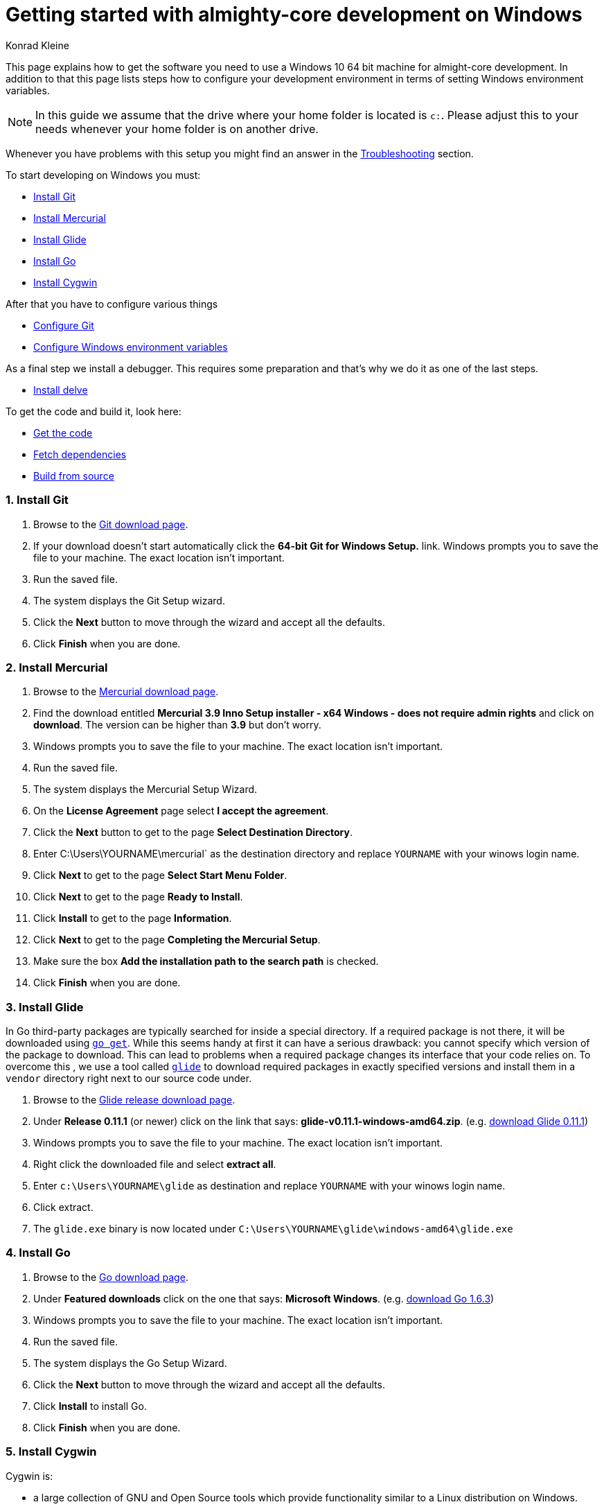 = Getting started with almighty-core development on Windows
:author: Konrad Kleine

:toc:
:sectnums:
:experimental:

This page explains how to get the software you need to use a Windows 10 64 bit machine for almight-core development. In addition to that this page lists steps how to configure your development environment in terms of setting Windows environment variables.

NOTE: In this guide we assume that the drive where your home folder is located is `c:`. Please adjust this to your needs whenever your home folder is on another drive.

Whenever you have problems with this setup you might find an answer in the <<troubleshooting>> section.

To start developing on Windows you must:

* <<install-git>>
* <<install-mercurial>>
* <<install-glide>>
* <<install-go>>
* <<install-cygwin>>

After that you have to configure various things

* <<configure-git>>
* <<configure-windows-env>>

As a final step we install a debugger. This requires some preparation and that's why we do it as one of the last steps.

* <<install-delve>>

To get the code and build it, look here:

* <<get-the-code>>
* <<fetch-dependencies>>
* <<build-from-source>>

[[install-git]]
=== Install Git

1. Browse to the link:https://git-scm.com/download/win[Git download page].
1. If your download doesn't start automatically click the **64-bit Git for Windows Setup.** link.
  Windows prompts you to save the file to your machine. The exact location isn't important.
1. Run the saved file.
1. The system displays the Git Setup wizard.
1. Click the *Next* button to move through the wizard and accept all the defaults.
1. Click *Finish* when you are done.

[[install-mercurial]]
=== Install Mercurial

1. Browse to the link:https://www.mercurial-scm.org/downloads[Mercurial download page].
1. Find the download entitled *Mercurial 3.9 Inno Setup installer - x64 Windows - does not require admin rights* and click on *download*. The version can be higher than *3.9* but don't worry.
1. Windows prompts you to save the file to your machine. The exact location isn't important.
1. Run the saved file.
1. The system displays the Mercurial Setup Wizard.
1. On the *License Agreement* page select *I accept the agreement*.
1. Click the *Next* button to get to the page *Select Destination Directory*.
1. Enter C:\Users\YOURNAME\mercurial` as the destination directory and replace `YOURNAME` with your winows login name.
1. Click *Next* to get to the page *Select Start Menu Folder*.
1. Click *Next* to get to the page *Ready to Install*.
1. Click *Install* to get to the page *Information*.
1. Click *Next* to get to the page *Completing the Mercurial Setup*.
1. Make sure the box *Add the installation path to the search path* is checked.
1. Click *Finish* when you are done.

[[install-glide]]
=== Install Glide

In Go third-party packages are typically searched for inside a special directory. If a required package is not there, it will be downloaded using link:https://golang.org/cmd/go/#hdr-Download_and_install_packages_and_dependencies[`go get`]. While this seems handy at first it can have a serious drawback: you cannot specify which version of the package to download. This can lead to problems when a required package changes its interface that your code relies on.
To overcome this , we use a tool called link:https://glide.sh/[`glide`] to download required packages in exactly specified versions and install them in a `vendor` directory right next to our source code under.

1. Browse to the link:https://github.com/Masterminds/glide/releases/[Glide release download page].
1. Under *Release 0.11.1* (or newer) click on the link that says: *glide-v0.11.1-windows-amd64.zip*. (e.g. link:https://github.com/Masterminds/glide/releases/download/v0.11.1/glide-v0.11.1-windows-amd64.zip[download Glide 0.11.1])
1. Windows prompts you to save the file to your machine. The exact location isn't important.
1. Right click the downloaded file and select *extract all*.
1. Enter `c:\Users\YOURNAME\glide` as destination and replace `YOURNAME` with your winows login name.
1. Click extract.
1. The `glide.exe` binary is now located under `C:\Users\YOURNAME\glide\windows-amd64\glide.exe`

[[install-go]]
=== Install Go

1. Browse to the link:https://golang.org/dl/[Go download page].
1. Under *Featured downloads* click on the one that says: *Microsoft Windows*. (e.g. link:https://storage.googleapis.com/golang/go1.6.3.windows-amd64.msi[download Go 1.6.3])
1. Windows prompts you to save the file to your machine. The exact location isn't important.
1. Run the saved file.
1. The system displays the Go Setup Wizard.
1. Click the *Next* button to move through the wizard and accept all the defaults.
1. Click *Install* to install Go.
1. Click *Finish* when you are done.

[[install-cygwin]]
=== Install Cygwin

Cygwin is: 

* a large collection of GNU and Open Source tools which provide functionality similar to a Linux distribution on Windows.
* a DLL (cygwin1.dll) which provides substantial POSIX API functionality.

Follow these steps to install cygwin:

1. Browse to the link:https://cygwin.com/setup-x86_64.exe[Cygwin download page].
1. Windows prompts you to save the file to your machine. The exact location isn't important.
1. Run the saved file.
1. The system displays the Go Setup Wizard.
1. Click the *Next* button once to get to the page *Choose A Download Source*.
1. Select *Install from Internet* (if not already selected).
1. Click *Next* to get to the page *Select Root Installation Directory*.
1. Enter `C:\Users\YOURNAME\cygwin` as *Root Directory* and replace `YOURNAME` with your Windows username. 
1. Under *Install for* select *All users* (if not already selected).
1. Click *Next* to get to the page *Select Local Package Directory*.
1. Enter `C:\Users\YOURNAME\AppData\Local\Temp` as *Local Package Directory* and replace `YOURNAME` with your Windows username.
1. Click *Next* to get to the page *Select Your Internet Connection*.
1. Select *Direct Connection* (if not already selected). If you have a more exotic connection (like in a univeristy or school), you might need to adjust proxy setting here but in most cases this is not needed.
1. Click *Next* to get to the page *Choose A Download Site*.
1. If you don't have an extremly slow internet connection you can leave everything untouched. Otherwise you can pick an *Available Download Site* that's more close to you than the default `http://cygwin.mirror.constant.com`.
1. Click *Next* to get to the *Select Packages Page*.
1. In the *Search* field enter `make` to filter the packages.
1. Unfold the *Devel* section by clicking on the little `+` symbol.
1. In the *Package* column look for *make: The GNU version of the 'make' utility* and click the *Skip* text in the *New* column. This should render the *Bin?* column on this line to be a checked box. The *Skip* text should also disappear and instead render a version string like `4.2.1-1`.
1. Click *Next* to get to the page *Resolving Dependencies* page.
1. Click *Next* to download and install the packages.
1. Click *Finish* when you are done.

[[configure-git]]
== Configure Git

Whenever you make a commit using Git, you want to make sure that it's clear who the author is. To address this, follow these easy steps:

1. Hit the kbd:[Windows] key on your keyboard and type `git bash` to start searching for the *Git Bash* application.
2. Hit kbd:[Enter].
3. Set your username by entering
+
[source,bash]
----
git config --global user.name "YOUR NAME"
----
+
after the `$` character and replace `YOUR NAME` with your own name.
4. Set your email address by entering
+
[source,bash]
----
git config --global user.email "YOUR@NAME.COM"
----
+
after the `$` character and replace `YOUR@NAME.COM` with your own email address.
5. You can close the git bash now by either clicking the X or typing kbd:[Ctrl+d].

[[configure-windows-env]]
== Configure Windows environment variables

[[add-glide-to-poath]]
=== Add glide to PATH

IMPORTANT: Before you continue, *close any existing Windows Command Prompt* (or at least close the one you've opened while working through this document). This is important because otherwise the environment variables that we have modified won't be available.

To be able to launch `glide.exe` from any location using the Windows Command Prompt we'll have to add the path to the executable, namely `C:\Users\YOURNAME\glide\windows-amd64` to the Windows user's `PATH` variable or create a new `PATH` variable.

1. Hit the kbd:[Windows] key on your keyboard and type `cmd.exe` to start searching for the Windows Command Prompt. Hit kbd:[Enter].
2. We will add the path to `glide.exe` to an environment variable called `PATH` now or created it if it doesn't already exist. Check if your user already has set a `PATH` variable by typing
+
----
echo %PATH%
----
+
and hit kbd:[Enter].

 a. If the output is `%PATH%` then you have not yet set a `PATH` variable and we can continue by typing
+
----
setx PATH "%HOMEDRIVE%\%HOMEPATH%\glide\windows-amd64"
----
+
and hit kbd:[Enter].

 b. If the output is something different from `%PATH%` then we have to append the path `C:\Users\YOURNAME\glide\windows-amd64` by setting the `PATH` variable and separating the already existing paths using a semicolon:
+
----
setx PATH "%PATH%;%HOMEDRIVE%\%HOMEPATH%\glide\windows-amd64"
----

[[create-gopath]]
=== Create GOPATH

IMPORTANT: Before you continue, *close any existing Windows Command Prompt* (or at least close the one you've opened while working through this document). This is important because otherwise the environment variables that we have modified won't be available.

Typically, Go projects are checked out under a special directory which is commonly known as `GOPATH`. The almighty-core project makes not exception here. In most of the documentation that is written for Linux or MacOSX you will find us referencing this path as `$GOPATH`. On Windows this translates to `%GOPATH%`.

Now you may already have guessed this but `%GOPATH%` is also an environment variable that contains a path (sometimes a list of paths separated by semicolons) to various locations that will all be treated as `GOPATH`s by Go. 

Depending on your configuration we will either have to create a `GOPATH` environment variable or re-use an existing one.

1. Hit the kbd:[Windows] key on your keyboard and type `cmd.exe` to start searching for the Windows Command Prompt. Hit kbd:[Enter].
1. Check if your user already has set a `GOPATH` variable by typing
+
----
echo %GOPATH%
----

 a. If the output is `%GOPATH%` then you have not yet set a `GOPATH` variable and we can continue by typing
+
----
setx GOPATH "%HOMEDRIVE%\%HOMEPATH%\go"
----
+
The variable `%HOMEPATH%` expands to your user's directory (e.g. `\Users\John`) and `%HOMEDRIVE%` expands to `c:` for example.

 a. If the output is something different from `%GOPATH%` then we have to append the path `%HOMEDRIVE%\%HOMEPATH%\go` by setting the `GOPATH` variable and separating the already existing paths using a semicolon:
+
----
setx GOPATH "%GOPATH%;%HOMEDRIVE%\%HOMEPATH%\go"
----

=== Add GOPATH\bin to PATH

IMPORTANT: Before you continue, *close any existing Windows Command Prompt* (or at least close the one you've opened while working through this document). This is important because otherwise the environment variables that we have modified won't be available.

When you fetch go packages using link:https://golang.org/cmd/go/#hdr-Download_and_install_packages_and_dependencies[`go get`] you might end up having executables from these packages living under your `%GOPATH%` in a `bin` folder. It is common to add this directory to your `%PATH%` variable like we did in <<add-glide-to-path>>.

1. Hit the kbd:[Windows] key on your keyboard and type `cmd.exe` to start searching for the Windows Command Prompt. Hit kbd:[Enter].
1. Next type in this command
+
----
setx PATH "%PATH%;%GOPATH%\bin"
----
+
and hit kbd:[Enter].

[[troubleshooting]]
=== Troubleshooting

Problem::
* When running the `setx` command in the Command Prompt, Windows tells me this `WARNING: The data being saved is truncated to 1024 characters.`
Solution::
* Hit the kbd:[Windows] key on your keyboard and type `cmd.exe` to start searching for the Windows Command Prompt.
* Right click on the symbol and click on *Start as administrator*.
* Repeat the `setx` command that wasn't working before and add the `/M` option. This will modify the system-wide environment variable which is why you need admin rights to do this. For example: `setx /M PATH "%PATH%;%GOPATH%\bin%"`.

=== Verify your setup

IMPORTANT: Before you continue, *close any existing Windows Command Prompt* (or at least close the one you've opened while working through this document). This is important because otherwise the environment variables that we have modified won't be available.

1. Hit the kbd:[Windows] key on your keyboard and type `cmd.exe` to start searching for the Windows Command Prompt. Hit kbd:[Enter].
1. Make sure we can find git, mercurial (`hg` command), glide, and go:
Execute the commands from these lines one by one
+
----
git --version
hg --version
glide --version
go version
----

1. Check that the output looks something like this:
+
----
git version 2.9.2.windows.1

Mercurial Distributed SCM (version 3.9)
(see https://mercurial-scm.org for more information)

Copyright (C) 2005-2016 Matt Mackall and others
This is free software; see the source for copying conditions. There is NO
warranty; not even for MERCHANTABILITY or FITNESS FOR A PARTICULAR PURPOSE.

glide version v0.11.1

go version go1.6.3 windows/amd64
----

[[install-delve]]
== Install delve

link:https://github.com/derekparker/delve[Delve] is a debugger for the Go programming language.

1. Make sure you've completed the steps in <<configure-windows-env>>.
1. Hit the kbd:[Windows] key on your keyboard and type `cmd.exe` to start searching for the Windows Command Prompt. Hit kbd:[Enter].
1. Run this command to install *delve* and make it available through the `dlv` command:
+
[source]
----
go get github.com/derekparker/delve/cmd/dlv
----

1. Test that the *dlv* command can be found by typing:
+
[source]
----
dlv version
----
+
You should see something like this:
+
[source]
----
Delve Debugger
Version: 0.11.0-alpha
Build:
----

[[get-the-code]]
== Get the code

1. Hit the kbd:[Windows] key on your keyboard and type `cmd.exe` to start searching for the Windows Command Prompt. Hit kbd:[Enter].
1. Run this command to clone the almight-core project into the correct folder that we've prepared in <<create-gopath>>.
+
[source]
----
git clone https://github.com/almighty/almighty-core.git %HOMEDRIVE\%HOMEPATH%\go\src\github.com\almighty\almighty-core
----

[[fetch-dependencies]]
== Fetch dependencies

1. Hit the kbd:[Windows] key on your keyboard and type `cmd.exe` to start searching for the Windows Command Prompt. Hit kbd:[Enter].
1. Navigate to the source directory by running
+
[source]
----
cd %HOMEDRIVE\%HOMEPATH%\go\src\github.com\almighty\almighty-core
----

1. Fetch the Go packages that this project depends on by running
+
[source]
----
glide install
----
+
This command could take a while to finish. After that, the dependencies are stored in `%HOMEDRIVE\%HOMEPATH%\go\src\github.com\almighty\almighty-core\vendor`.

[[build-from-source]]
== Build from source

NOTE: Make sure that you've followed the procedures in <<get-the-code>> and <<fetch-dependencies>> before you continue.

To build the source we use the *Cygwin64 Terminal* that we've installed in <<install-cygwin>>. That terminal behaves more like a Bash on Linux than the Windows Commmand Prompt. But don't worry, this is fine.

NOTE: In the Windows Command Prompt each environment variable is accessible by typing `echo %VAR%`, whereas in the Cygwin64 Terminal we have to type `echo $VAR`. Please note, that only one prefixing character (`$`) is needed.

NOTE: Unlike the Windows Command Prompt, Cygwin64 Terminal can only handle forward slashes in paths. This is why you will see us converting our environment variables using a path converting tool, namely `cygpath`.

1. Hit the kbd:[Windows] key on your keyboard and type `cygwin` to start searching for the *Cygwin64 Terminal*. Hit kbd:[Enter].
1. Navigate to the source directory
+
[source,bash]
----
cd "$(cygpath --unix $HOMEPATH)/go/src/github.com/almighty/almighty-core"
----

1. Now, generate code from the design templates using link:https://goa.design/[Goa]:
+
[source,bash]
----
PATH="$PATH:$(cygpath --unix "C:/Users/$USER/mercurial")" make generate
----

1. Build the the server and client component:
+
[source,bash]
----
PATH="$PATH:$(cygpath --unix "C:/Users/$USER/mercurial")" make build
----

1. Run the unit tests
+
[source,bash]
----
PATH="$PATH:$(cygpath --unix "C:/Users/$USER/mercurial")" make test-unit
----
